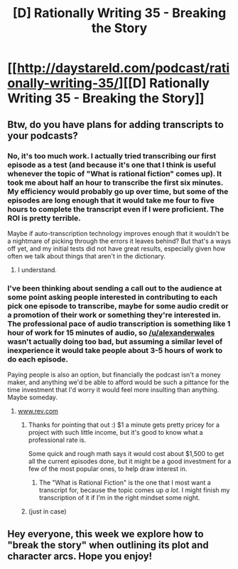 #+TITLE: [D] Rationally Writing 35 - Breaking the Story

* [[http://daystareld.com/podcast/rationally-writing-35/][[D] Rationally Writing 35 - Breaking the Story]]
:PROPERTIES:
:Author: DaystarEld
:Score: 9
:DateUnix: 1500154259.0
:DateShort: 2017-Jul-16
:END:

** Btw, do you have plans for adding transcripts to your podcasts?
:PROPERTIES:
:Author: vallar57
:Score: 3
:DateUnix: 1500197700.0
:DateShort: 2017-Jul-16
:END:

*** No, it's too much work. I actually tried transcribing our first episode as a test (and because it's one that I think is useful whenever the topic of "What is rational fiction" comes up). It took me about half an hour to transcribe the first six minutes. My efficiency would probably go up over time, but some of the episodes are long enough that it would take me four to five hours to complete the transcript even if I were proficient. The ROI is pretty terrible.

Maybe if auto-transcription technology improves enough that it wouldn't be a nightmare of picking through the errors it leaves behind? But that's a ways off yet, and my initial tests did not have great results, especially given how often we talk about things that aren't in the dictionary.
:PROPERTIES:
:Author: alexanderwales
:Score: 3
:DateUnix: 1500221954.0
:DateShort: 2017-Jul-16
:END:

**** I understand.
:PROPERTIES:
:Author: vallar57
:Score: 1
:DateUnix: 1500223617.0
:DateShort: 2017-Jul-16
:END:


*** I've been thinking about sending a call out to the audience at some point asking people interested in contributing to each pick one episode to transcribe, maybe for some audio credit or a promotion of their work or something they're interested in. The professional pace of audio transcription is something like 1 hour of work for 15 minutes of audio, so [[/u/alexanderwales]] wasn't actually doing too bad, but assuming a similar level of inexperience it would take people about 3-5 hours of work to do each episode.

Paying people is also an option, but financially the podcast isn't a money maker, and anything we'd be able to afford would be such a pittance for the time investment that I'd worry it would feel more insulting than anything. Maybe someday.
:PROPERTIES:
:Author: DaystarEld
:Score: 3
:DateUnix: 1500232952.0
:DateShort: 2017-Jul-16
:END:

**** [[http://www.rev.com][www.rev.com]]
:PROPERTIES:
:Author: TK17Studios
:Score: 2
:DateUnix: 1500493157.0
:DateShort: 2017-Jul-20
:END:

***** Thanks for pointing that out :) $1 a minute gets pretty pricey for a project with such little income, but it's good to know what a professional rate is.

Some quick and rough math says it would cost about $1,500 to get all the current episodes done, but it might be a good investment for a few of the most popular ones, to help draw interest in.
:PROPERTIES:
:Author: DaystarEld
:Score: 2
:DateUnix: 1500505858.0
:DateShort: 2017-Jul-20
:END:

****** The "What is Rational Fiction" is the one that I most want a transcript for, because the topic comes up /a lot/. I might finish my transcription of it if I'm in the right mindset some night.
:PROPERTIES:
:Author: alexanderwales
:Score: 3
:DateUnix: 1500509842.0
:DateShort: 2017-Jul-20
:END:


***** (just in case)
:PROPERTIES:
:Author: TK17Studios
:Score: 1
:DateUnix: 1500493188.0
:DateShort: 2017-Jul-20
:END:


** Hey everyone, this week we explore how to "break the story" when outlining its plot and character arcs. Hope you enjoy!
:PROPERTIES:
:Author: DaystarEld
:Score: 1
:DateUnix: 1500154274.0
:DateShort: 2017-Jul-16
:END:
